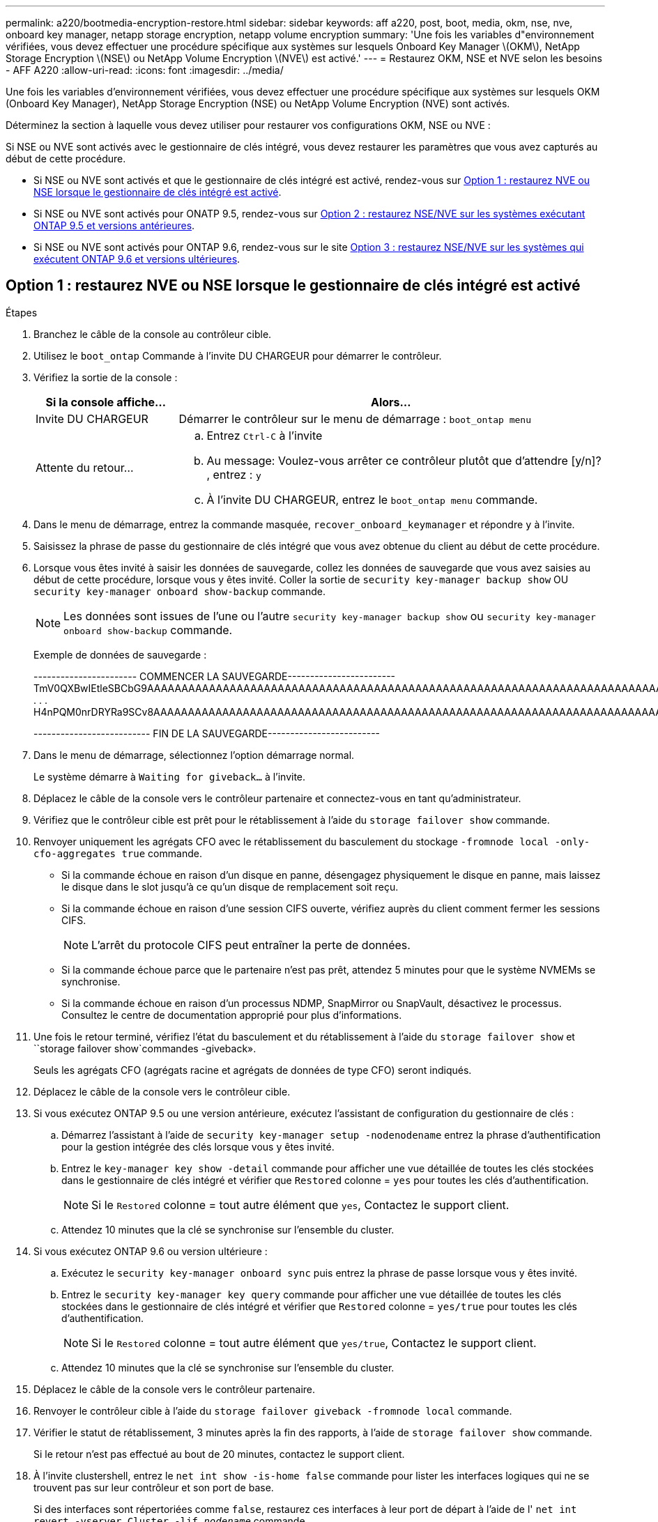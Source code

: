---
permalink: a220/bootmedia-encryption-restore.html 
sidebar: sidebar 
keywords: aff a220, post, boot, media, okm, nse, nve, onboard key manager, netapp storage encryption, netapp volume encryption 
summary: 'Une fois les variables d"environnement vérifiées, vous devez effectuer une procédure spécifique aux systèmes sur lesquels Onboard Key Manager \(OKM\), NetApp Storage Encryption \(NSE\) ou NetApp Volume Encryption \(NVE\) est activé.' 
---
= Restaurez OKM, NSE et NVE selon les besoins - AFF A220
:allow-uri-read: 
:icons: font
:imagesdir: ../media/


[role="lead"]
Une fois les variables d'environnement vérifiées, vous devez effectuer une procédure spécifique aux systèmes sur lesquels OKM (Onboard Key Manager), NetApp Storage Encryption (NSE) ou NetApp Volume Encryption (NVE) sont activés.

Déterminez la section à laquelle vous devez utiliser pour restaurer vos configurations OKM, NSE ou NVE :

Si NSE ou NVE sont activés avec le gestionnaire de clés intégré, vous devez restaurer les paramètres que vous avez capturés au début de cette procédure.

* Si NSE ou NVE sont activés et que le gestionnaire de clés intégré est activé, rendez-vous sur <<Option 1 : restaurez NVE ou NSE lorsque le gestionnaire de clés intégré est activé>>.
* Si NSE ou NVE sont activés pour ONATP 9.5, rendez-vous sur <<Option 2 : restaurez NSE/NVE sur les systèmes exécutant ONTAP 9.5 et versions antérieures>>.
* Si NSE ou NVE sont activés pour ONTAP 9.6, rendez-vous sur le site <<Option 3 : restaurez NSE/NVE sur les systèmes qui exécutent ONTAP 9.6 et versions ultérieures>>.




== Option 1 : restaurez NVE ou NSE lorsque le gestionnaire de clés intégré est activé

.Étapes
. Branchez le câble de la console au contrôleur cible.
. Utilisez le `boot_ontap` Commande à l'invite DU CHARGEUR pour démarrer le contrôleur.
. Vérifiez la sortie de la console :
+
[cols="1,3"]
|===
| *Si la console affiche...* | *Alors...* 


 a| 
Invite DU CHARGEUR
 a| 
Démarrer le contrôleur sur le menu de démarrage : `boot_ontap menu`



 a| 
Attente du retour...
 a| 
.. Entrez `Ctrl-C` à l'invite
.. Au message: Voulez-vous arrêter ce contrôleur plutôt que d'attendre [y/n]? , entrez : `y`
.. À l'invite DU CHARGEUR, entrez le `boot_ontap menu` commande.


|===
. Dans le menu de démarrage, entrez la commande masquée, `recover_onboard_keymanager` et répondre `y` à l'invite.
. Saisissez la phrase de passe du gestionnaire de clés intégré que vous avez obtenue du client au début de cette procédure.
. Lorsque vous êtes invité à saisir les données de sauvegarde, collez les données de sauvegarde que vous avez saisies au début de cette procédure, lorsque vous y êtes invité. Coller la sortie de `security key-manager backup show` OU `security key-manager onboard show-backup` commande.
+

NOTE: Les données sont issues de l'une ou l'autre `security key-manager backup show` ou `security key-manager onboard show-backup` commande.

+
Exemple de données de sauvegarde :

+
[]
====
----------------------- COMMENCER LA SAUVEGARDE------------------------ TmV0QXBwIEtleSBCbG9AAAAAAAAAAAAAAAAAAAAAAAAAAAAAAAAAAAAAAAAAAAAAAAAAAAAAAAAAAAAAAAAAAAAAAAAAAAAAAAAAAAAAAAAAAAAAAAAAAAAAAAAAAAAAAAAAAAAAAAAAAAAAAAAAAAAAAAAAAAAAAAUAAUAAUAAUAAUAAAQAAUAAUAAUAAUAAUAAUAAUAAUAAUAAUAAUAAUAAUAAUAAUAAUAAUAAUAAUAAUAAUAAUAAUAAUAAUAAUAAUAAUAAUAAUAAUAAUAAUAAUAAUAAUAAUAAUAAUAAUAAUAAUAAUAAUAAUAAUAAUAAUAAUAAUAAUAAUZUAAUAAUAAUZUAAUAAUAAUAAUAAUAAUAAUZUAAUAAUAAUAAUAAUAAUAAUAAUAAUAAUAA . . . H4nPQM0nrDRYRa9SCv8AAAAAAAAAAAAAAAAAAAAAAAAAAAAAAAAAAAAAAAAAAAAAAAAAAAAAAAAAAAAAAAAAAAAAAAAAAAAAAAAAAAAAAAAAAAAAAAAAAAAAAAAAAAAAAAAAAAAAAAAAAAAAAAAAAAAAAAAAAAAAAAAAAAAAAAAAAAAAAAAAAAAAAAAAAAAAAAAAA

-------------------------- FIN DE LA SAUVEGARDE-------------------------

====
. Dans le menu de démarrage, sélectionnez l'option démarrage normal.
+
Le système démarre à `Waiting for giveback...` à l'invite.

. Déplacez le câble de la console vers le contrôleur partenaire et connectez-vous en tant qu'administrateur.
. Vérifiez que le contrôleur cible est prêt pour le rétablissement à l'aide du `storage failover show` commande.
. Renvoyer uniquement les agrégats CFO avec le rétablissement du basculement du stockage `-fromnode local -only-cfo-aggregates true` commande.
+
** Si la commande échoue en raison d'un disque en panne, désengagez physiquement le disque en panne, mais laissez le disque dans le slot jusqu'à ce qu'un disque de remplacement soit reçu.
** Si la commande échoue en raison d'une session CIFS ouverte, vérifiez auprès du client comment fermer les sessions CIFS.
+

NOTE: L'arrêt du protocole CIFS peut entraîner la perte de données.

** Si la commande échoue parce que le partenaire n'est pas prêt, attendez 5 minutes pour que le système NVMEMs se synchronise.
** Si la commande échoue en raison d'un processus NDMP, SnapMirror ou SnapVault, désactivez le processus. Consultez le centre de documentation approprié pour plus d'informations.


. Une fois le retour terminé, vérifiez l'état du basculement et du rétablissement à l'aide du `storage failover show` et ``storage failover show`commandes -giveback».
+
Seuls les agrégats CFO (agrégats racine et agrégats de données de type CFO) seront indiqués.

. Déplacez le câble de la console vers le contrôleur cible.
. Si vous exécutez ONTAP 9.5 ou une version antérieure, exécutez l'assistant de configuration du gestionnaire de clés :
+
.. Démarrez l'assistant à l'aide de `security key-manager setup -nodenodename` entrez la phrase d'authentification pour la gestion intégrée des clés lorsque vous y êtes invité.
.. Entrez le `key-manager key show -detail` commande pour afficher une vue détaillée de toutes les clés stockées dans le gestionnaire de clés intégré et vérifier que `Restored` colonne = `yes` pour toutes les clés d'authentification.
+

NOTE: Si le `Restored` colonne = tout autre élément que `yes`, Contactez le support client.

.. Attendez 10 minutes que la clé se synchronise sur l'ensemble du cluster.


. Si vous exécutez ONTAP 9.6 ou version ultérieure :
+
.. Exécutez le `security key-manager onboard sync` puis entrez la phrase de passe lorsque vous y êtes invité.
.. Entrez le `security key-manager key query` commande pour afficher une vue détaillée de toutes les clés stockées dans le gestionnaire de clés intégré et vérifier que `Restored` colonne = `yes/true` pour toutes les clés d'authentification.
+

NOTE: Si le `Restored` colonne = tout autre élément que `yes/true`, Contactez le support client.

.. Attendez 10 minutes que la clé se synchronise sur l'ensemble du cluster.


. Déplacez le câble de la console vers le contrôleur partenaire.
. Renvoyer le contrôleur cible à l'aide du `storage failover giveback -fromnode local` commande.
. Vérifier le statut de rétablissement, 3 minutes après la fin des rapports, à l'aide de `storage failover show` commande.
+
Si le retour n'est pas effectué au bout de 20 minutes, contactez le support client.

. À l'invite clustershell, entrez le `net int show -is-home false` commande pour lister les interfaces logiques qui ne se trouvent pas sur leur contrôleur et son port de base.
+
Si des interfaces sont répertoriées comme `false`, restaurez ces interfaces à leur port de départ à l'aide de l' `net int revert -vserver Cluster -lif _nodename_` commande.

. Déplacer le câble de la console vers le contrôleur cible et exécuter le `version -v` Commande pour vérifier les versions de ONTAP.
. Restaurez le retour automatique si vous le désactivez à l'aide de `storage failover modify -node local -auto-giveback true` commande.




== Option 2 : restaurez NSE/NVE sur les systèmes exécutant ONTAP 9.5 et versions antérieures

.Étapes
. Branchez le câble de la console au contrôleur cible.
. Utilisez le `boot_ontap` Commande à l'invite DU CHARGEUR pour démarrer le contrôleur.
. Vérifiez la sortie de la console :
+
[cols="1,3"]
|===
| *Si la console affiche...* | *Alors...* 


 a| 
Invite de connexion
 a| 
Passez à l'étape 7.



 a| 
Attente du retour...
 a| 
.. Connectez-vous au contrôleur partenaire.
.. Vérifiez que le contrôleur cible est prêt pour le rétablissement à l'aide du `storage failover show` commande.


|===
. Déplacez le câble de la console vers le contrôleur partenaire et redonnez le stockage du contrôleur cible à l'aide du `storage failover giveback -fromnode local -only-cfo-aggregates true local` commande.
+
** Si la commande échoue en raison d'un disque en panne, désengagez physiquement le disque en panne, mais laissez le disque dans le slot jusqu'à ce qu'un disque de remplacement soit reçu.
** Si la commande échoue en raison d'une session CIFS ouverte, vérifiez auprès du client comment fermer les sessions CIFS.
+

NOTE: L'arrêt du protocole CIFS peut entraîner la perte de données.

** Si la commande échoue parce que le partenaire "n'est pas prêt", attendre 5 minutes pour que les NVMEMs se synchronisent.
** Si la commande échoue en raison d'un processus NDMP, SnapMirror ou SnapVault, désactivez le processus. Consultez le centre de documentation approprié pour plus d'informations.


. Attendre 3 minutes et vérifier l'état du basculement à l'aide du `storage failover show` commande.
. À l'invite clustershell, entrez le `net int show -is-home false` commande pour lister les interfaces logiques qui ne se trouvent pas sur leur contrôleur et son port de base.
+
Si des interfaces sont répertoriées comme `false`, restaurez ces interfaces à leur port de départ à l'aide de l' `net int revert -vserver Cluster -lif _nodename_` commande.

. Déplacez le câble de la console vers le contrôleur cible et exécutez la version `-v command` Pour vérifier les versions ONTAP.
. Restaurez le retour automatique si vous le désactivez à l'aide de `storage failover modify -node local -auto-giveback true` commande.
. Utilisez le `storage encryption disk show` à l'invite clustershell, pour vérifier la sortie.
+

NOTE: Cette commande ne fonctionne pas si NVE (NetApp Volume Encryption) est configuré

. Utilisez la requête Security Key-Manager pour afficher les ID de clé des clés d'authentification stockées sur les serveurs de gestion des clés.
+
** Si le `Restored` colonne = `yes` Et tous les gestionnaires clés rapportent un état disponible, allez à _compléter le processus de remplacement_.
** Si le `Restored` colonne = tout autre élément que `yes`, et/ou un ou plusieurs gestionnaires de clés ne sont pas disponibles, utilisez le `security key-manager restore -address` Commande permettant de récupérer et de restaurer toutes les clés d'authentification (ACK) et tous les ID de clé associés à tous les nœuds à partir de tous les serveurs de gestion de clés disponibles.
+
Vérifiez à nouveau la sortie de la requête du gestionnaire de clés de sécurité pour vous assurer que `Restored` colonne = `yes` et tous les responsables clés se déclarent dans un état disponible



. Si la gestion intégrée des clés est activée :
+
.. Utilisez le `security key-manager key show -detail` pour obtenir une vue détaillée de toutes les clés stockées dans le gestionnaire de clés intégré.
.. Utilisez le `security key-manager key show -detail` et vérifiez que le `Restored` colonne = `yes` pour toutes les clés d'authentification.
+
Si le `Restored` colonne = tout autre élément que `yes`, utilisez l' `security key-manager setup -node _Repaired_(Target)_node_` Commande permettant de restaurer les paramètres de gestion intégrée des clés. Exécutez à nouveau le `security key-manager key show -detail` commande à vérifier `Restored` colonne = `yes` pour toutes les clés d'authentification.



. Branchez le câble de la console au contrôleur partenaire.
. Reaccordez le contrôleur à l'aide du `storage failover giveback -fromnode local` commande.
. Restaurez le retour automatique si vous le désactivez à l'aide de `storage failover modify -node local -auto-giveback true` commande.




== Option 3 : restaurez NSE/NVE sur les systèmes qui exécutent ONTAP 9.6 et versions ultérieures

.Étapes
. Branchez le câble de la console au contrôleur cible.
. Utilisez le `boot_ontap` Commande à l'invite DU CHARGEUR pour démarrer le contrôleur.
. Vérifiez la sortie de la console :
+
[cols="1,3"]
|===
| Si la console affiche... | Alors... 


 a| 
Invite de connexion
 a| 
Passez à l'étape 7.



 a| 
Attente du retour...
 a| 
.. Connectez-vous au contrôleur partenaire.
.. Vérifiez que le contrôleur cible est prêt pour le rétablissement à l'aide du `storage failover show` commande.


|===
. Déplacez le câble de la console vers le contrôleur partenaire et redonnez le stockage du contrôleur cible à l'aide du `storage failover giveback -fromnode local -only-cfo-aggregates true local` commande.
+
** Si la commande échoue en raison d'un disque en panne, désengagez physiquement le disque en panne, mais laissez le disque dans le slot jusqu'à ce qu'un disque de remplacement soit reçu.
** Si la commande échoue en raison d'une session CIFS ouverte, vérifiez auprès du client comment fermer les sessions CIFS.
+

NOTE: L'arrêt du protocole CIFS peut entraîner la perte de données.

** Si la commande échoue parce que le partenaire n'est pas prêt, attendez 5 minutes pour que le système NVMEMs se synchronise.
** Si la commande échoue en raison d'un processus NDMP, SnapMirror ou SnapVault, désactivez le processus. Consultez le centre de documentation approprié pour plus d'informations.


. Attendre 3 minutes et vérifier l'état du basculement à l'aide du `storage failover show` commande.
. À l'invite clustershell, entrez le `net int show -is-home false` commande pour lister les interfaces logiques qui ne se trouvent pas sur leur contrôleur et son port de base.
+
Si des interfaces sont répertoriées comme `false`, restaurez ces interfaces à leur port de départ à l'aide de l' `net int revert -vserver Cluster -lif _nodename_` commande.

. Déplacer le câble de la console vers le contrôleur cible et exécuter le `version -v` Commande pour vérifier les versions de ONTAP.
. Restaurez le retour automatique si vous le désactivez à l'aide de `storage failover modify -node local -auto-giveback true` commande.
. Utilisez le `storage encryption disk show` à l'invite clustershell, pour vérifier la sortie.
. Utilisez le `security key-manager key query` Commande pour afficher les ID de clé des clés d'authentification stockées sur les serveurs de gestion des clés.
+
** Si le `Restored` colonne = `yes/true`, vous avez terminé et pouvez procéder à la procédure de remplacement.
** Si le `Key Manager type` = `external` et le `Restored` colonne = tout autre élément que `yes/true`, utilisez l' `security key-manager external restore` Commande permettant de restaurer les ID de clé des clés d'authentification.
+

NOTE: Si la commande échoue, contactez l'assistance clientèle.

** Si le `Key Manager type` = `onboard` et le `Restored` colonne = tout autre élément que `yes/true`, utilisez l' `security key-manager onboard sync` Commande permettant de resynchroniser le type de gestionnaire de clés.
+
Utilisez la requête de clé de sécurité du gestionnaire de clés pour vérifier que l' `Restored` colonne = `yes/true` pour toutes les clés d'authentification.



. Branchez le câble de la console au contrôleur partenaire.
. Reaccordez le contrôleur à l'aide du `storage failover giveback -fromnode local` commande.
. Restaurez le retour automatique si vous le désactivez à l'aide de `storage failover modify -node local -auto-giveback true` commande.
. Restaurez AutoSupport s'il a été désactivé à l'aide de `system node autosupport invoke -node * -type all -message MAINT=END`

